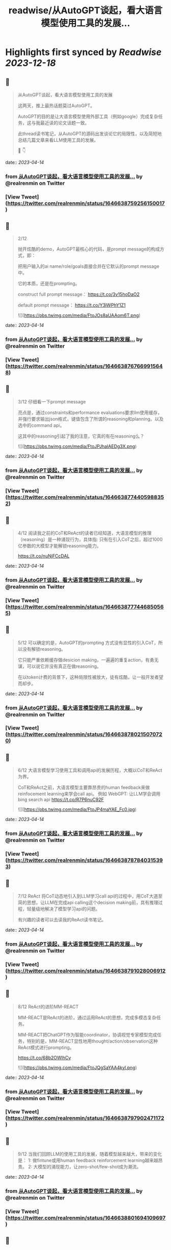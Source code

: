 :PROPERTIES:
:title: readwise/从AutoGPT谈起，看大语言模型使用工具的发展...
:END:

:PROPERTIES:
:author: [[realrenmin on Twitter]]
:full-title: "从AutoGPT谈起，看大语言模型使用工具的发展..."
:category: [[tweets]]
:url: https://twitter.com/realrenmin/status/1646638759256150017
:image-url: https://pbs.twimg.com/profile_images/1555109458073747457/JANhY5Zh.jpg
:END:

* Highlights first synced by [[Readwise]] [[2023-12-18]]
** 📌
#+BEGIN_QUOTE
从AutoGPT谈起，看大语言模型使用工具的发展

这两天，推上最热话题莫过AutoGPT。

AutoGPT的目的是让大语言模型使用外部工具（例如google）完成复杂任务，这与我最近读的论文话题一致。

此thread读书笔记，从AutoGPT的源码出发谈论它的局限性，以及简短地总结几篇文章来看LLM使用工具的发展。

🧵 👇 
#+END_QUOTE
    date:: [[2023-04-14]]
*** from _从AutoGPT谈起，看大语言模型使用工具的发展..._ by @realrenmin on Twitter
*** [View Tweet](https://twitter.com/realrenmin/status/1646638759256150017)
** 📌
#+BEGIN_QUOTE
2/12

抛开炫酷的demo，AutoGPT最核心的代码，是prompt message的构成方式，即：

把用户输入的ai name/role/goals直接合并在它默认的prompt message中。

它的本质，还是在prompting。

construct full prompt message：
https://t.co/3v15hoDaO2

default prompt message：
https://t.co/Y3IWPhY1Z1 

![](https://pbs.twimg.com/media/FtoJOs8aUAAom6T.png) 
#+END_QUOTE
    date:: [[2023-04-14]]
*** from _从AutoGPT谈起，看大语言模型使用工具的发展..._ by @realrenmin on Twitter
*** [View Tweet](https://twitter.com/realrenmin/status/1646638767669915648)
** 📌
#+BEGIN_QUOTE
3/12 仔细看一下prompt message

亮点是，通过constraints和performance evaluations要求llm使用缓存，并强行要求输出json格式，键值包含了所谓的reasoning和planning，以及选中的command api。

这其中的reasoning引起了我的注意，它真的有在reasoning么？ 

![](https://pbs.twimg.com/media/FtoJPJhaIAEDg3X.png) 
#+END_QUOTE
    date:: [[2023-04-14]]
*** from _从AutoGPT谈起，看大语言模型使用工具的发展..._ by @realrenmin on Twitter
*** [View Tweet](https://twitter.com/realrenmin/status/1646638774405988352)
** 📌
#+BEGIN_QUOTE
4/12 阅读我之前的CoT和ReAct的读者已经知道，大语言模型的推理（reasoning）是一种涌现行为，具体指:
只有在引入CoT之后，超过1000亿参数的大模型才能解锁reasoning能力。

https://t.co/nuNjFCcDAL 
#+END_QUOTE
    date:: [[2023-04-14]]
*** from _从AutoGPT谈起，看大语言模型使用工具的发展..._ by @realrenmin on Twitter
*** [View Tweet](https://twitter.com/realrenmin/status/1646638777446850565)
** 📌
#+BEGIN_QUOTE
5/12 可以确定的是，AutoGPT的prompting 方式没有显性的引入CoT，所以没有解锁reasoning。

它只能严重依赖缓存做desicion making，一遍遍的重复action，有勇无谋，可以说它并没有真正在做reasoning。

在以token计费的背景下，这种局限性被放大，徒有炫酷，让一般开发者望而却步。 
#+END_QUOTE
    date:: [[2023-04-14]]
*** from _从AutoGPT谈起，看大语言模型使用工具的发展..._ by @realrenmin on Twitter
*** [View Tweet](https://twitter.com/realrenmin/status/1646638780215070720)
** 📌
#+BEGIN_QUOTE
6/12 大语言模型学习使用工具和调用api的发展历程，大概以CoT和ReAct为界。

CoT和ReAct之前，大语言模型主要靠昂贵的human feedback来做reinfocement learning来学会call api。
例如 WebGPT: 让LLM学会调用bing search api
https://t.co/R7P6nuC92F 

![](https://pbs.twimg.com/media/FtoJP4maYAE_Fc0.jpg) 
#+END_QUOTE
    date:: [[2023-04-14]]
*** from _从AutoGPT谈起，看大语言模型使用工具的发展..._ by @realrenmin on Twitter
*** [View Tweet](https://twitter.com/realrenmin/status/1646638787840315393)
** 📌
#+BEGIN_QUOTE
7/12 ReAct 将CoT动态地引入到LLM学习call api的过程中，用CoT大道至简的思想，让LLM在完成api calling这个decision making前，具有推理过程，轻量级地解决了模型学习api的问题。

有兴趣的读者可以去读我的ReAct读书笔记。 
#+END_QUOTE
    date:: [[2023-04-14]]
*** from _从AutoGPT谈起，看大语言模型使用工具的发展..._ by @realrenmin on Twitter
*** [View Tweet](https://twitter.com/realrenmin/status/1646638791028006912)
** 📌
#+BEGIN_QUOTE
8/12 ReAct的进阶MM-REACT

MM-REACT是ReAct的进阶，通过运用ReAct的思想，完成多模态复杂任务。

MM-REACT把ChatGPT作为智能coordinator，协调视觉专家模型完成任务，特别的是，MM-REACT显性地用thought/action/observation这种ReAct模式进行prompting。

https://t.co/68b2OWlhCy 

![](https://pbs.twimg.com/media/FtoJQgSaYAA4kyl.png) 
#+END_QUOTE
    date:: [[2023-04-14]]
*** from _从AutoGPT谈起，看大语言模型使用工具的发展..._ by @realrenmin on Twitter
*** [View Tweet](https://twitter.com/realrenmin/status/1646638797902471172)
** 📌
#+BEGIN_QUOTE
9/12 当我们回顾LLM的使用工具的发展，随着模型越来越大，带来的变化是：
1: 做fintune或用human feedback reinforcement learning越来越昂贵。
2: 大模型的涌现能力，让zero-shot/few-shot成为潮流。 
#+END_QUOTE
    date:: [[2023-04-14]]
*** from _从AutoGPT谈起，看大语言模型使用工具的发展..._ by @realrenmin on Twitter
*** [View Tweet](https://twitter.com/realrenmin/status/1646638801694109697)
** 📌
#+BEGIN_QUOTE
10/12 在这一潮流中

CoT扮演了重要的角色，它解锁了模型涌现推理能力，帮助llm完成了对自身知识的潜能挖掘；

ReAct将CoT推进到了大模型运用外部工具的层面，弥补了大模型依赖预训练知识的局限性；

MM-ReAct进一步将拓展了语言模型的应用边界，超越了语言文字的范畴。 
#+END_QUOTE
    date:: [[2023-04-14]]
*** from _从AutoGPT谈起，看大语言模型使用工具的发展..._ by @realrenmin on Twitter
*** [View Tweet](https://twitter.com/realrenmin/status/1646638804512686083)
** 📌
#+BEGIN_QUOTE
11/12 如果此时在此回看AutoGPT, 发现它在middle of no where，它是prompting的本质，既没有reinforcement learning的加持，又没有CoT，它像一个实习生，动力十足，但思维跟不上。

但CoT本质也是prompting，它是如此轻成本，如果AutoGPT引入CoT, 会更可怕。 
#+END_QUOTE
    date:: [[2023-04-14]]
*** from _从AutoGPT谈起，看大语言模型使用工具的发展..._ by @realrenmin on Twitter
*** [View Tweet](https://twitter.com/realrenmin/status/1646638807293493248)
** 📌
#+BEGIN_QUOTE
12/12 如果你喜欢我的读书笔记，请关注@realrenmin

最近感受是，每次的thread仿佛在写一篇小的综述，这一过程让我自己也获益匪浅，感谢我的读者的激励。

thread中有任何错误和疑问，欢迎指出，大家一起讨论，共同成长。 
#+END_QUOTE
    date:: [[2023-04-14]]
*** from _从AutoGPT谈起，看大语言模型使用工具的发展..._ by @realrenmin on Twitter
*** [View Tweet](https://twitter.com/realrenmin/status/1646638809919131648)